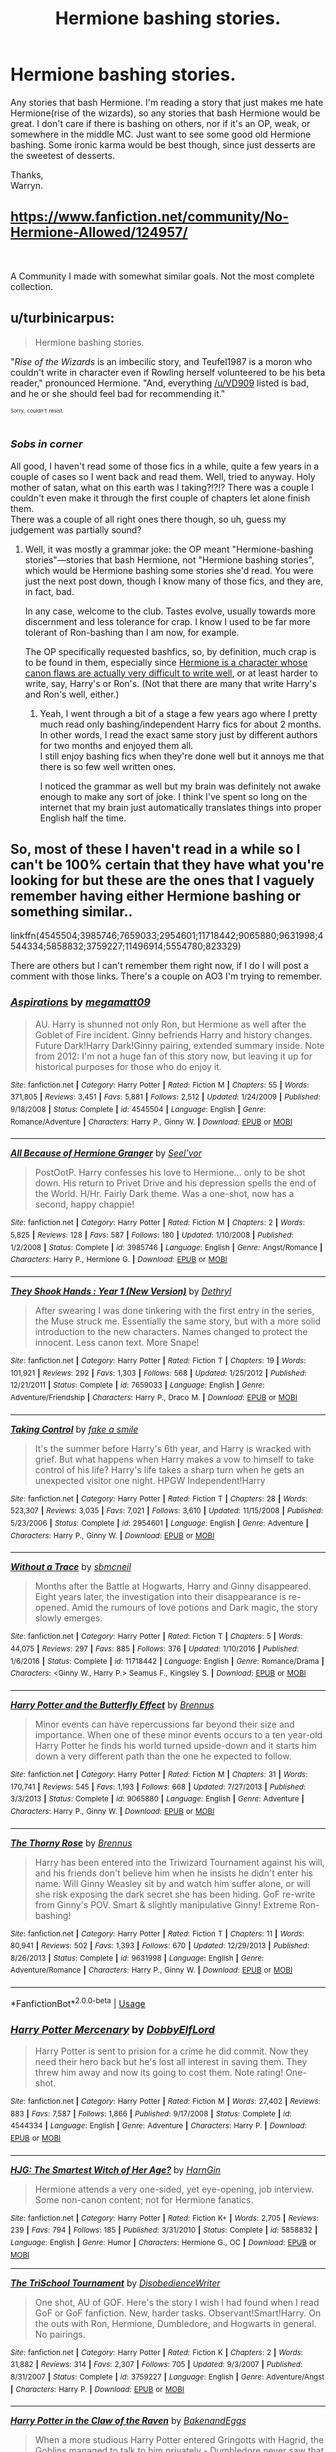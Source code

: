 #+TITLE: Hermione bashing stories.

* Hermione bashing stories.
:PROPERTIES:
:Author: Wassa110
:Score: 7
:DateUnix: 1544159899.0
:DateShort: 2018-Dec-07
:FlairText: Request
:END:
Any stories that bash Hermione. I'm reading a story that just makes me hate Hermione(rise of the wizards), so any stories that bash Hermione would be great. I don't care if there is bashing on others, nor if it's an OP, weak, or somewhere in the middle MC. Just want to see some good old Hermione bashing. Some ironic karma would be best though, since just desserts are the sweetest of desserts.

Thanks,\\
Warryn.


** [[https://www.fanfiction.net/community/No-Hermione-Allowed/124957/]]

​

A Community I made with somewhat similar goals. Not the most complete collection.
:PROPERTIES:
:Author: Fierysword5
:Score: 5
:DateUnix: 1544213044.0
:DateShort: 2018-Dec-07
:END:


** u/turbinicarpus:
#+begin_quote
  Hermione bashing stories.
#+end_quote

"/Rise of the Wizards/ is an imbecilic story, and Teufel1987 is a moron who couldn't write in character even if Rowling herself volunteered to be his beta reader," pronounced Hermione. "And, everything [[/u/VD909]] listed is bad, and he or she should feel bad for recommending it."

^{^{^{Sorry,}}} ^{^{^{couldn't}}} ^{^{^{resist.}}}
:PROPERTIES:
:Author: turbinicarpus
:Score: 3
:DateUnix: 1544438014.0
:DateShort: 2018-Dec-10
:END:

*** /Sobs in corner/

All good, I haven't read some of those fics in a while, quite a few years in a couple of cases so I went back and read them. Well, tried to anyway. Holy mother of satan, what on this earth was I taking?!?!? There was a couple I couldn't even make it through the first couple of chapters let alone finish them.\\
There was a couple of all right ones there though, so uh, guess my judgement was partially sound?
:PROPERTIES:
:Author: VD909
:Score: 2
:DateUnix: 1544515829.0
:DateShort: 2018-Dec-11
:END:

**** Well, it was mostly a grammar joke: the OP meant "Hermione-bashing stories"---stories that bash Hermione, not "Hermione bashing stories", which would be Hermione bashing some stories she'd read. You were just the next post down, though I know many of those fics, and they are, in fact, bad.

In any case, welcome to the club. Tastes evolve, usually towards more discernment and less tolerance for crap. I know I used to be far more tolerant of Ron-bashing than I am now, for example.

The OP specifically requested bashfics, so, by definition, much crap is to be found in them, especially since [[https://www.reddit.com/r/HPfanfiction/comments/96i42t/hermione_critical_fanfiction/e419p97/?context=3][Hermione is a character whose canon flaws are actually very difficult to write well]], or at least harder to write, say, Harry's or Ron's. (Not that there are many that write Harry's and Ron's well, either.)
:PROPERTIES:
:Author: turbinicarpus
:Score: 2
:DateUnix: 1544523866.0
:DateShort: 2018-Dec-11
:END:

***** Yeah, I went through a bit of a stage a few years ago where I pretty much read only bashing/independent Harry fics for about 2 months. In other words, I read the exact same story just by different authors for two months and enjoyed them all.\\
I still enjoy bashing fics when they're done well but it annoys me that there is so few well written ones.

I noticed the grammar as well but my brain was definitely not awake enough to make any sort of joke. I think I've spent so long on the internet that my brain just automatically translates things into proper English half the time.
:PROPERTIES:
:Author: VD909
:Score: 1
:DateUnix: 1544597472.0
:DateShort: 2018-Dec-12
:END:


** So, most of these I haven't read in a while so I can't be 100% certain that they have what you're looking for but these are the ones that I vaguely remember having either Hermione bashing or something similar..

linkffn(4545504;3985746;7659033;2954601;11718442;9065880;9631998;4544334;5858832;3759227;11496914;5554780;823329)

There are others but I can't remember them right now, if I do I will post a comment with those links. There's a couple on AO3 I'm trying to remember.
:PROPERTIES:
:Author: VD909
:Score: 2
:DateUnix: 1544179431.0
:DateShort: 2018-Dec-07
:END:

*** [[https://www.fanfiction.net/s/4545504/1/][*/Aspirations/*]] by [[https://www.fanfiction.net/u/424665/megamatt09][/megamatt09/]]

#+begin_quote
  AU. Harry is shunned not only Ron, but Hermione as well after the Goblet of Fire incident. Ginny befriends Harry and history changes. Future Dark!Harry Dark!Ginny pairing, extended summary inside. Note from 2012: I'm not a huge fan of this story now, but leaving it up for historical purposes for those who do enjoy it.
#+end_quote

^{/Site/:} ^{fanfiction.net} ^{*|*} ^{/Category/:} ^{Harry} ^{Potter} ^{*|*} ^{/Rated/:} ^{Fiction} ^{M} ^{*|*} ^{/Chapters/:} ^{55} ^{*|*} ^{/Words/:} ^{371,805} ^{*|*} ^{/Reviews/:} ^{3,451} ^{*|*} ^{/Favs/:} ^{5,881} ^{*|*} ^{/Follows/:} ^{2,512} ^{*|*} ^{/Updated/:} ^{1/24/2009} ^{*|*} ^{/Published/:} ^{9/18/2008} ^{*|*} ^{/Status/:} ^{Complete} ^{*|*} ^{/id/:} ^{4545504} ^{*|*} ^{/Language/:} ^{English} ^{*|*} ^{/Genre/:} ^{Romance/Adventure} ^{*|*} ^{/Characters/:} ^{Harry} ^{P.,} ^{Ginny} ^{W.} ^{*|*} ^{/Download/:} ^{[[http://www.ff2ebook.com/old/ffn-bot/index.php?id=4545504&source=ff&filetype=epub][EPUB]]} ^{or} ^{[[http://www.ff2ebook.com/old/ffn-bot/index.php?id=4545504&source=ff&filetype=mobi][MOBI]]}

--------------

[[https://www.fanfiction.net/s/3985746/1/][*/All Because of Hermione Granger/*]] by [[https://www.fanfiction.net/u/1330896/Seel-vor][/Seel'vor/]]

#+begin_quote
  PostOotP. Harry confesses his love to Hermione... only to be shot down. His return to Privet Drive and his depression spells the end of the World. H/Hr. Fairly Dark theme. Was a one-shot, now has a second, happy chappie!
#+end_quote

^{/Site/:} ^{fanfiction.net} ^{*|*} ^{/Category/:} ^{Harry} ^{Potter} ^{*|*} ^{/Rated/:} ^{Fiction} ^{M} ^{*|*} ^{/Chapters/:} ^{2} ^{*|*} ^{/Words/:} ^{5,825} ^{*|*} ^{/Reviews/:} ^{128} ^{*|*} ^{/Favs/:} ^{587} ^{*|*} ^{/Follows/:} ^{180} ^{*|*} ^{/Updated/:} ^{1/10/2008} ^{*|*} ^{/Published/:} ^{1/2/2008} ^{*|*} ^{/Status/:} ^{Complete} ^{*|*} ^{/id/:} ^{3985746} ^{*|*} ^{/Language/:} ^{English} ^{*|*} ^{/Genre/:} ^{Angst/Romance} ^{*|*} ^{/Characters/:} ^{Harry} ^{P.,} ^{Hermione} ^{G.} ^{*|*} ^{/Download/:} ^{[[http://www.ff2ebook.com/old/ffn-bot/index.php?id=3985746&source=ff&filetype=epub][EPUB]]} ^{or} ^{[[http://www.ff2ebook.com/old/ffn-bot/index.php?id=3985746&source=ff&filetype=mobi][MOBI]]}

--------------

[[https://www.fanfiction.net/s/7659033/1/][*/They Shook Hands : Year 1 (New Version)/*]] by [[https://www.fanfiction.net/u/2560219/Dethryl][/Dethryl/]]

#+begin_quote
  After swearing I was done tinkering with the first entry in the series, the Muse struck me. Essentially the same story, but with a more solid introduction to the new characters. Names changed to protect the innocent. Less canon text. More Snape!
#+end_quote

^{/Site/:} ^{fanfiction.net} ^{*|*} ^{/Category/:} ^{Harry} ^{Potter} ^{*|*} ^{/Rated/:} ^{Fiction} ^{T} ^{*|*} ^{/Chapters/:} ^{19} ^{*|*} ^{/Words/:} ^{101,921} ^{*|*} ^{/Reviews/:} ^{292} ^{*|*} ^{/Favs/:} ^{1,303} ^{*|*} ^{/Follows/:} ^{568} ^{*|*} ^{/Updated/:} ^{1/25/2012} ^{*|*} ^{/Published/:} ^{12/21/2011} ^{*|*} ^{/Status/:} ^{Complete} ^{*|*} ^{/id/:} ^{7659033} ^{*|*} ^{/Language/:} ^{English} ^{*|*} ^{/Genre/:} ^{Adventure/Friendship} ^{*|*} ^{/Characters/:} ^{Harry} ^{P.,} ^{Draco} ^{M.} ^{*|*} ^{/Download/:} ^{[[http://www.ff2ebook.com/old/ffn-bot/index.php?id=7659033&source=ff&filetype=epub][EPUB]]} ^{or} ^{[[http://www.ff2ebook.com/old/ffn-bot/index.php?id=7659033&source=ff&filetype=mobi][MOBI]]}

--------------

[[https://www.fanfiction.net/s/2954601/1/][*/Taking Control/*]] by [[https://www.fanfiction.net/u/1049281/fake-a-smile][/fake a smile/]]

#+begin_quote
  It's the summer before Harry's 6th year, and Harry is wracked with grief. But what happens when Harry makes a vow to himself to take control of his life? Harry's life takes a sharp turn when he gets an unexpected visitor one night. HPGW Independent!Harry
#+end_quote

^{/Site/:} ^{fanfiction.net} ^{*|*} ^{/Category/:} ^{Harry} ^{Potter} ^{*|*} ^{/Rated/:} ^{Fiction} ^{T} ^{*|*} ^{/Chapters/:} ^{28} ^{*|*} ^{/Words/:} ^{523,307} ^{*|*} ^{/Reviews/:} ^{3,035} ^{*|*} ^{/Favs/:} ^{7,021} ^{*|*} ^{/Follows/:} ^{3,610} ^{*|*} ^{/Updated/:} ^{11/15/2008} ^{*|*} ^{/Published/:} ^{5/23/2006} ^{*|*} ^{/Status/:} ^{Complete} ^{*|*} ^{/id/:} ^{2954601} ^{*|*} ^{/Language/:} ^{English} ^{*|*} ^{/Genre/:} ^{Adventure} ^{*|*} ^{/Characters/:} ^{Harry} ^{P.,} ^{Ginny} ^{W.} ^{*|*} ^{/Download/:} ^{[[http://www.ff2ebook.com/old/ffn-bot/index.php?id=2954601&source=ff&filetype=epub][EPUB]]} ^{or} ^{[[http://www.ff2ebook.com/old/ffn-bot/index.php?id=2954601&source=ff&filetype=mobi][MOBI]]}

--------------

[[https://www.fanfiction.net/s/11718442/1/][*/Without a Trace/*]] by [[https://www.fanfiction.net/u/1816754/sbmcneil][/sbmcneil/]]

#+begin_quote
  Months after the Battle at Hogwarts, Harry and Ginny disappeared. Eight years later, the investigation into their disappearance is re-opened. Amid the rumours of love potions and Dark magic, the story slowly emerges.
#+end_quote

^{/Site/:} ^{fanfiction.net} ^{*|*} ^{/Category/:} ^{Harry} ^{Potter} ^{*|*} ^{/Rated/:} ^{Fiction} ^{T} ^{*|*} ^{/Chapters/:} ^{5} ^{*|*} ^{/Words/:} ^{44,075} ^{*|*} ^{/Reviews/:} ^{297} ^{*|*} ^{/Favs/:} ^{885} ^{*|*} ^{/Follows/:} ^{376} ^{*|*} ^{/Updated/:} ^{1/10/2016} ^{*|*} ^{/Published/:} ^{1/6/2016} ^{*|*} ^{/Status/:} ^{Complete} ^{*|*} ^{/id/:} ^{11718442} ^{*|*} ^{/Language/:} ^{English} ^{*|*} ^{/Genre/:} ^{Romance/Drama} ^{*|*} ^{/Characters/:} ^{<Ginny} ^{W.,} ^{Harry} ^{P.>} ^{Seamus} ^{F.,} ^{Kingsley} ^{S.} ^{*|*} ^{/Download/:} ^{[[http://www.ff2ebook.com/old/ffn-bot/index.php?id=11718442&source=ff&filetype=epub][EPUB]]} ^{or} ^{[[http://www.ff2ebook.com/old/ffn-bot/index.php?id=11718442&source=ff&filetype=mobi][MOBI]]}

--------------

[[https://www.fanfiction.net/s/9065880/1/][*/Harry Potter and the Butterfly Effect/*]] by [[https://www.fanfiction.net/u/4577618/Brennus][/Brennus/]]

#+begin_quote
  Minor events can have repercussions far beyond their size and importance. When one of these minor events occurs to a ten year-old Harry Potter he finds his world turned upside-down and it starts him down a very different path than the one he expected to follow.
#+end_quote

^{/Site/:} ^{fanfiction.net} ^{*|*} ^{/Category/:} ^{Harry} ^{Potter} ^{*|*} ^{/Rated/:} ^{Fiction} ^{M} ^{*|*} ^{/Chapters/:} ^{31} ^{*|*} ^{/Words/:} ^{170,741} ^{*|*} ^{/Reviews/:} ^{545} ^{*|*} ^{/Favs/:} ^{1,193} ^{*|*} ^{/Follows/:} ^{668} ^{*|*} ^{/Updated/:} ^{7/27/2013} ^{*|*} ^{/Published/:} ^{3/3/2013} ^{*|*} ^{/Status/:} ^{Complete} ^{*|*} ^{/id/:} ^{9065880} ^{*|*} ^{/Language/:} ^{English} ^{*|*} ^{/Genre/:} ^{Adventure} ^{*|*} ^{/Characters/:} ^{Harry} ^{P.,} ^{Ginny} ^{W.} ^{*|*} ^{/Download/:} ^{[[http://www.ff2ebook.com/old/ffn-bot/index.php?id=9065880&source=ff&filetype=epub][EPUB]]} ^{or} ^{[[http://www.ff2ebook.com/old/ffn-bot/index.php?id=9065880&source=ff&filetype=mobi][MOBI]]}

--------------

[[https://www.fanfiction.net/s/9631998/1/][*/The Thorny Rose/*]] by [[https://www.fanfiction.net/u/4577618/Brennus][/Brennus/]]

#+begin_quote
  Harry has been entered into the Triwizard Tournament against his will, and his friends don't believe him when he insists he didn't enter his name. Will Ginny Weasley sit by and watch him suffer alone, or will she risk exposing the dark secret she has been hiding. GoF re-write from Ginny's POV. Smart & slightly manipulative Ginny! Extreme Ron-bashing!
#+end_quote

^{/Site/:} ^{fanfiction.net} ^{*|*} ^{/Category/:} ^{Harry} ^{Potter} ^{*|*} ^{/Rated/:} ^{Fiction} ^{T} ^{*|*} ^{/Chapters/:} ^{11} ^{*|*} ^{/Words/:} ^{80,941} ^{*|*} ^{/Reviews/:} ^{502} ^{*|*} ^{/Favs/:} ^{1,393} ^{*|*} ^{/Follows/:} ^{670} ^{*|*} ^{/Updated/:} ^{12/29/2013} ^{*|*} ^{/Published/:} ^{8/26/2013} ^{*|*} ^{/Status/:} ^{Complete} ^{*|*} ^{/id/:} ^{9631998} ^{*|*} ^{/Language/:} ^{English} ^{*|*} ^{/Genre/:} ^{Adventure/Romance} ^{*|*} ^{/Characters/:} ^{Harry} ^{P.,} ^{Ginny} ^{W.} ^{*|*} ^{/Download/:} ^{[[http://www.ff2ebook.com/old/ffn-bot/index.php?id=9631998&source=ff&filetype=epub][EPUB]]} ^{or} ^{[[http://www.ff2ebook.com/old/ffn-bot/index.php?id=9631998&source=ff&filetype=mobi][MOBI]]}

--------------

*FanfictionBot*^{2.0.0-beta} | [[https://github.com/tusing/reddit-ffn-bot/wiki/Usage][Usage]]
:PROPERTIES:
:Author: FanfictionBot
:Score: 1
:DateUnix: 1544179475.0
:DateShort: 2018-Dec-07
:END:


*** [[https://www.fanfiction.net/s/4544334/1/][*/Harry Potter Mercenary/*]] by [[https://www.fanfiction.net/u/1077111/DobbyElfLord][/DobbyElfLord/]]

#+begin_quote
  Harry Potter is sent to prision for a crime he did commit. Now they need their hero back but he's lost all interest in saving them. They threw him away and now its going to cost them. Note rating! One-shot.
#+end_quote

^{/Site/:} ^{fanfiction.net} ^{*|*} ^{/Category/:} ^{Harry} ^{Potter} ^{*|*} ^{/Rated/:} ^{Fiction} ^{M} ^{*|*} ^{/Words/:} ^{27,402} ^{*|*} ^{/Reviews/:} ^{883} ^{*|*} ^{/Favs/:} ^{7,587} ^{*|*} ^{/Follows/:} ^{1,866} ^{*|*} ^{/Published/:} ^{9/17/2008} ^{*|*} ^{/Status/:} ^{Complete} ^{*|*} ^{/id/:} ^{4544334} ^{*|*} ^{/Language/:} ^{English} ^{*|*} ^{/Genre/:} ^{Adventure} ^{*|*} ^{/Characters/:} ^{Harry} ^{P.} ^{*|*} ^{/Download/:} ^{[[http://www.ff2ebook.com/old/ffn-bot/index.php?id=4544334&source=ff&filetype=epub][EPUB]]} ^{or} ^{[[http://www.ff2ebook.com/old/ffn-bot/index.php?id=4544334&source=ff&filetype=mobi][MOBI]]}

--------------

[[https://www.fanfiction.net/s/5858832/1/][*/HJG: The Smartest Witch of Her Age?/*]] by [[https://www.fanfiction.net/u/1220787/HarnGin][/HarnGin/]]

#+begin_quote
  Hermione attends a very one-sided, yet eye-opening, job interview. Some non-canon content; not for Hermione fanatics.
#+end_quote

^{/Site/:} ^{fanfiction.net} ^{*|*} ^{/Category/:} ^{Harry} ^{Potter} ^{*|*} ^{/Rated/:} ^{Fiction} ^{K+} ^{*|*} ^{/Words/:} ^{2,705} ^{*|*} ^{/Reviews/:} ^{239} ^{*|*} ^{/Favs/:} ^{794} ^{*|*} ^{/Follows/:} ^{185} ^{*|*} ^{/Published/:} ^{3/31/2010} ^{*|*} ^{/Status/:} ^{Complete} ^{*|*} ^{/id/:} ^{5858832} ^{*|*} ^{/Language/:} ^{English} ^{*|*} ^{/Genre/:} ^{Humor} ^{*|*} ^{/Characters/:} ^{Hermione} ^{G.,} ^{OC} ^{*|*} ^{/Download/:} ^{[[http://www.ff2ebook.com/old/ffn-bot/index.php?id=5858832&source=ff&filetype=epub][EPUB]]} ^{or} ^{[[http://www.ff2ebook.com/old/ffn-bot/index.php?id=5858832&source=ff&filetype=mobi][MOBI]]}

--------------

[[https://www.fanfiction.net/s/3759227/1/][*/The TriSchool Tournament/*]] by [[https://www.fanfiction.net/u/1228238/DisobedienceWriter][/DisobedienceWriter/]]

#+begin_quote
  One shot, AU of GOF. Here's the story I wish I had found when I read GoF or GoF fanfiction. New, harder tasks. Observant!Smart!Harry. On the outs with Ron, Hermione, Dumbledore, and Hogwarts in general. No pairings.
#+end_quote

^{/Site/:} ^{fanfiction.net} ^{*|*} ^{/Category/:} ^{Harry} ^{Potter} ^{*|*} ^{/Rated/:} ^{Fiction} ^{K} ^{*|*} ^{/Chapters/:} ^{2} ^{*|*} ^{/Words/:} ^{31,882} ^{*|*} ^{/Reviews/:} ^{314} ^{*|*} ^{/Favs/:} ^{2,307} ^{*|*} ^{/Follows/:} ^{705} ^{*|*} ^{/Updated/:} ^{9/3/2007} ^{*|*} ^{/Published/:} ^{8/31/2007} ^{*|*} ^{/Status/:} ^{Complete} ^{*|*} ^{/id/:} ^{3759227} ^{*|*} ^{/Language/:} ^{English} ^{*|*} ^{/Genre/:} ^{Adventure/Angst} ^{*|*} ^{/Characters/:} ^{Harry} ^{P.} ^{*|*} ^{/Download/:} ^{[[http://www.ff2ebook.com/old/ffn-bot/index.php?id=3759227&source=ff&filetype=epub][EPUB]]} ^{or} ^{[[http://www.ff2ebook.com/old/ffn-bot/index.php?id=3759227&source=ff&filetype=mobi][MOBI]]}

--------------

[[https://www.fanfiction.net/s/11496914/1/][*/Harry Potter in the Claw of the Raven/*]] by [[https://www.fanfiction.net/u/6826889/BakenandEggs][/BakenandEggs/]]

#+begin_quote
  When a more studious Harry Potter entered Gringotts with Hagrid, the Goblins managed to talk to him privately - Dumbledore never saw that one coming. A Ravenclaw Harry story. Warning: child abuse, character bashing, and pureblood society.
#+end_quote

^{/Site/:} ^{fanfiction.net} ^{*|*} ^{/Category/:} ^{Harry} ^{Potter} ^{*|*} ^{/Rated/:} ^{Fiction} ^{T} ^{*|*} ^{/Chapters/:} ^{10} ^{*|*} ^{/Words/:} ^{56,257} ^{*|*} ^{/Reviews/:} ^{507} ^{*|*} ^{/Favs/:} ^{4,014} ^{*|*} ^{/Follows/:} ^{2,261} ^{*|*} ^{/Updated/:} ^{12/26/2015} ^{*|*} ^{/Published/:} ^{9/8/2015} ^{*|*} ^{/Status/:} ^{Complete} ^{*|*} ^{/id/:} ^{11496914} ^{*|*} ^{/Language/:} ^{English} ^{*|*} ^{/Genre/:} ^{Friendship} ^{*|*} ^{/Characters/:} ^{Harry} ^{P.,} ^{Draco} ^{M.} ^{*|*} ^{/Download/:} ^{[[http://www.ff2ebook.com/old/ffn-bot/index.php?id=11496914&source=ff&filetype=epub][EPUB]]} ^{or} ^{[[http://www.ff2ebook.com/old/ffn-bot/index.php?id=11496914&source=ff&filetype=mobi][MOBI]]}

--------------

[[https://www.fanfiction.net/s/5554780/1/][*/Poison Pen/*]] by [[https://www.fanfiction.net/u/1013852/GenkaiFan][/GenkaiFan/]]

#+begin_quote
  Harry has had enough of seeing his reputation shredded in the Daily Prophet and decides to do something about it. Only he decides to embrace his Slytherin side to rectify matters.
#+end_quote

^{/Site/:} ^{fanfiction.net} ^{*|*} ^{/Category/:} ^{Harry} ^{Potter} ^{*|*} ^{/Rated/:} ^{Fiction} ^{T} ^{*|*} ^{/Chapters/:} ^{32} ^{*|*} ^{/Words/:} ^{74,506} ^{*|*} ^{/Reviews/:} ^{9,153} ^{*|*} ^{/Favs/:} ^{22,555} ^{*|*} ^{/Follows/:} ^{8,957} ^{*|*} ^{/Updated/:} ^{6/21/2010} ^{*|*} ^{/Published/:} ^{12/3/2009} ^{*|*} ^{/Status/:} ^{Complete} ^{*|*} ^{/id/:} ^{5554780} ^{*|*} ^{/Language/:} ^{English} ^{*|*} ^{/Genre/:} ^{Drama/Humor} ^{*|*} ^{/Characters/:} ^{Harry} ^{P.} ^{*|*} ^{/Download/:} ^{[[http://www.ff2ebook.com/old/ffn-bot/index.php?id=5554780&source=ff&filetype=epub][EPUB]]} ^{or} ^{[[http://www.ff2ebook.com/old/ffn-bot/index.php?id=5554780&source=ff&filetype=mobi][MOBI]]}

--------------

*FanfictionBot*^{2.0.0-beta} | [[https://github.com/tusing/reddit-ffn-bot/wiki/Usage][Usage]]
:PROPERTIES:
:Author: FanfictionBot
:Score: 1
:DateUnix: 1544179487.0
:DateShort: 2018-Dec-07
:END:


** There's this Harry x Carrow twins:

linkffn(11136250)

[[https://m.fanfiction.net/s/11136250/1/]]
:PROPERTIES:
:Author: grasianids
:Score: 2
:DateUnix: 1544194343.0
:DateShort: 2018-Dec-07
:END:

*** [[https://www.fanfiction.net/s/11136250/1/][*/Rage/*]] by [[https://www.fanfiction.net/u/2298556/TheGirlWithFarTooManyIdeas][/TheGirlWithFarTooManyIdeas/]]

#+begin_quote
  Harry makes unexpected friends in his fourth year, when his friends and his housemates abandon him. Hestia and Flora, daughters of some of Voldemort's most sadistic enforcers, know what its like to live in fear. In this unlikely relationship, the three plot to bring down Voldemort and escape the society that tried to destroy them. Dark, violent, potential H/H/F pairing
#+end_quote

^{/Site/:} ^{fanfiction.net} ^{*|*} ^{/Category/:} ^{Harry} ^{Potter} ^{*|*} ^{/Rated/:} ^{Fiction} ^{T} ^{*|*} ^{/Chapters/:} ^{9} ^{*|*} ^{/Words/:} ^{27,882} ^{*|*} ^{/Reviews/:} ^{488} ^{*|*} ^{/Favs/:} ^{2,136} ^{*|*} ^{/Follows/:} ^{1,210} ^{*|*} ^{/Updated/:} ^{5/2/2015} ^{*|*} ^{/Published/:} ^{3/24/2015} ^{*|*} ^{/Status/:} ^{Complete} ^{*|*} ^{/id/:} ^{11136250} ^{*|*} ^{/Language/:} ^{English} ^{*|*} ^{/Genre/:} ^{Drama/Angst} ^{*|*} ^{/Characters/:} ^{<Harry} ^{P.,} ^{Flora} ^{C.,} ^{Hestia} ^{C.>} ^{*|*} ^{/Download/:} ^{[[http://www.ff2ebook.com/old/ffn-bot/index.php?id=11136250&source=ff&filetype=epub][EPUB]]} ^{or} ^{[[http://www.ff2ebook.com/old/ffn-bot/index.php?id=11136250&source=ff&filetype=mobi][MOBI]]}

--------------

*FanfictionBot*^{2.0.0-beta} | [[https://github.com/tusing/reddit-ffn-bot/wiki/Usage][Usage]]
:PROPERTIES:
:Author: FanfictionBot
:Score: 1
:DateUnix: 1544194354.0
:DateShort: 2018-Dec-07
:END:


** White Angel of Auralon has a few.

​

Liknffn([[https://www.fanfiction.net/s/10192722/1/Overheard-Conversation]])

Linkffn([[https://www.fanfiction.net/s/9670280/1/Consequences-of-an-Ingenious-Mind]])
:PROPERTIES:
:Author: AnIndividualist
:Score: 2
:DateUnix: 1544228027.0
:DateShort: 2018-Dec-08
:END:

*** [[https://www.fanfiction.net/s/9670280/1/][*/Consequences of an Ingenious Mind/*]] by [[https://www.fanfiction.net/u/2149875/White-Angel-of-Auralon][/White Angel of Auralon/]]

#+begin_quote
  What if Harry woke up to his underperforming before his third year and decided to take his studies more serious? What if he was more observant and also decided to find out how Hermione got to take all classes offered? What if he took things into his own hands properly for once and didn't mess around so much? The answer: A wizard awakes to his true potential.
#+end_quote

^{/Site/:} ^{fanfiction.net} ^{*|*} ^{/Category/:} ^{Harry} ^{Potter} ^{*|*} ^{/Rated/:} ^{Fiction} ^{K+} ^{*|*} ^{/Chapters/:} ^{3} ^{*|*} ^{/Words/:} ^{14,977} ^{*|*} ^{/Reviews/:} ^{518} ^{*|*} ^{/Favs/:} ^{2,854} ^{*|*} ^{/Follows/:} ^{1,582} ^{*|*} ^{/Updated/:} ^{9/22/2013} ^{*|*} ^{/Published/:} ^{9/8/2013} ^{*|*} ^{/Status/:} ^{Complete} ^{*|*} ^{/id/:} ^{9670280} ^{*|*} ^{/Language/:} ^{English} ^{*|*} ^{/Genre/:} ^{Adventure} ^{*|*} ^{/Characters/:} ^{Harry} ^{P.} ^{*|*} ^{/Download/:} ^{[[http://www.ff2ebook.com/old/ffn-bot/index.php?id=9670280&source=ff&filetype=epub][EPUB]]} ^{or} ^{[[http://www.ff2ebook.com/old/ffn-bot/index.php?id=9670280&source=ff&filetype=mobi][MOBI]]}

--------------

*FanfictionBot*^{2.0.0-beta} | [[https://github.com/tusing/reddit-ffn-bot/wiki/Usage][Usage]]
:PROPERTIES:
:Author: FanfictionBot
:Score: 1
:DateUnix: 1544228042.0
:DateShort: 2018-Dec-08
:END:


** linkffn(Harry Potter and the Third Key: Reloaded) has some interesting criticism of Hermione, where she studies something forbidden and obviously a bad idea, but ignores the warnings because she thinks she knows better and can avoid the pitfalls. Her decision making isn't really well-thought out and falls apart a bit imo, but I thought it was a legitimate take on her character
:PROPERTIES:
:Author: bgottfried91
:Score: 1
:DateUnix: 1544223692.0
:DateShort: 2018-Dec-08
:END:

*** [[https://www.fanfiction.net/s/5269970/1/][*/Harry Potter and the Third Key: Reloaded/*]] by [[https://www.fanfiction.net/u/2024680/slowfox][/slowfox/]]

#+begin_quote
  COMPLETE: An AU Fifth Year fic written pre-OotP. Sword fights, apocalyptic battles, new kinds of magic. Love, betrayal, angst. Doing the right thing, doing the wrong thing, and doing it in style. This is epic. This is dark. *This* is TTK:Reloaded.
#+end_quote

^{/Site/:} ^{fanfiction.net} ^{*|*} ^{/Category/:} ^{Harry} ^{Potter} ^{*|*} ^{/Rated/:} ^{Fiction} ^{M} ^{*|*} ^{/Chapters/:} ^{91} ^{*|*} ^{/Words/:} ^{370,807} ^{*|*} ^{/Reviews/:} ^{70} ^{*|*} ^{/Favs/:} ^{125} ^{*|*} ^{/Follows/:} ^{34} ^{*|*} ^{/Updated/:} ^{8/3/2009} ^{*|*} ^{/Published/:} ^{8/2/2009} ^{*|*} ^{/Status/:} ^{Complete} ^{*|*} ^{/id/:} ^{5269970} ^{*|*} ^{/Language/:} ^{English} ^{*|*} ^{/Genre/:} ^{Adventure} ^{*|*} ^{/Download/:} ^{[[http://www.ff2ebook.com/old/ffn-bot/index.php?id=5269970&source=ff&filetype=epub][EPUB]]} ^{or} ^{[[http://www.ff2ebook.com/old/ffn-bot/index.php?id=5269970&source=ff&filetype=mobi][MOBI]]}

--------------

*FanfictionBot*^{2.0.0-beta} | [[https://github.com/tusing/reddit-ffn-bot/wiki/Usage][Usage]]
:PROPERTIES:
:Author: FanfictionBot
:Score: 1
:DateUnix: 1544223704.0
:DateShort: 2018-Dec-08
:END:
